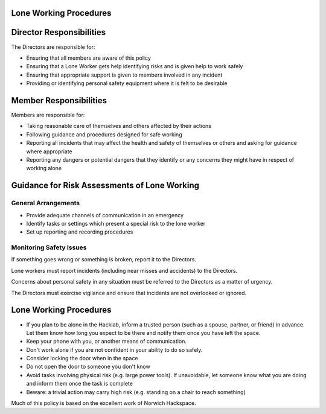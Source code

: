 Lone Working Procedures
=======================
Director Responsibilities
=========================

The Directors are responsible for:

- Ensuring that all members are aware of this policy
- Ensuring that a Lone Worker gets help identifying risks and is given help to work safely
- Ensuring that appropriate support is given to members involved in any incident
- Providing or identifying personal safety equipment where it is felt to be desirable

Member Responsibilities
=======================

Members are responsible for:

- Taking reasonable care of themselves and others affected by their actions
- Following guidance and procedures designed for safe working
- Reporting all incidents that may affect the health and safety of themselves or others and asking for guidance where appropriate
- Reporting any dangers or potential dangers that they identify or any concerns they might have in respect of working alone

Guidance for Risk Assessments of Lone Working
=============================================

General Arrangements
--------------------

- Provide adequate channels of communication in an emergency
- Identify tasks or settings which present a special risk to the lone worker
- Set up reporting and recording procedures

Monitoring Safety Issues
------------------------

If something goes wrong or something is broken, report it to the Directors.

Lone workers must report incidents (including near misses and accidents) to the Directors.

Concerns about personal safety in any situation must be referred to the Directors as a matter of urgency.

The Directors must exercise vigilance and ensure that incidents are not overlooked or ignored.

Lone Working Procedures
=======================

- If you plan to be alone in the Hacklab, inform a trusted person (such as a spouse, partner, or friend) in advance. Let them know how long you expect to be there and notify them once you have left the space.
- Keep your phone with you, or another means of communication.
- Don't work alone if you are not confident in your ability to do so safely.
- Consider locking the door when in the space
- Do not open the door to someone you don't know
- Avoid tasks involving physical risk (e.g. large power tools). If unavoidable, let someone know what you are doing and inform them once the task is complete
- Beware: a trivial action may carry high risk (e.g. standing on a chair to reach something)

Much of this policy is based on the excellent work of Norwich Hackspace.
